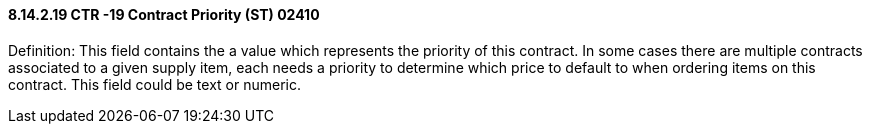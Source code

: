 ==== 8.14.2.19 CTR -19 Contract Priority (ST) 02410

Definition: This field contains the a value which represents the priority of this contract. In some cases there are multiple contracts associated to a given supply item, each needs a priority to determine which price to default to when ordering items on this contract. This field could be text or numeric.

